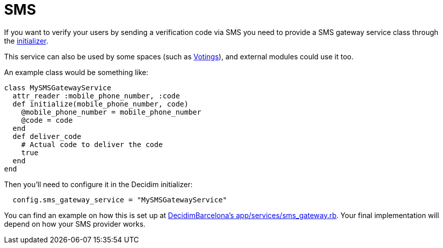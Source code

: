 = SMS

If you want to verify your users by sending a verification code via SMS you need to provide a SMS gateway service class through the xref:configure:initializer.adoc[initializer].

This service can also be used by some spaces (such as xref:admin:spaces/votings.adoc[Votings]), and external modules could use it too.

An example class would be something like:

[source,ruby]
....
class MySMSGatewayService
  attr_reader :mobile_phone_number, :code
  def initialize(mobile_phone_number, code)
    @mobile_phone_number = mobile_phone_number
    @code = code
  end
  def deliver_code
    # Actual code to deliver the code
    true
  end
end
....

Then you'll need to configure it in the Decidim initializer:

[source,ruby]
....
  config.sms_gateway_service = "MySMSGatewayService"
....

You can find an example on how this is set up at https://github.com/AjuntamentdeBarcelona/decidim-barcelona/blob/672f5a8938d884940899b4304f0a17e25d42d2a0/app/services/sms_gateway.rb[DecidimBarcelona's app/services/sms_gateway.rb]. Your final implementation will depend on how your SMS provider works.

